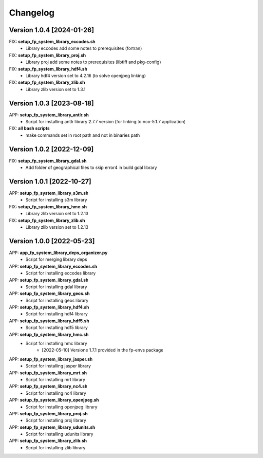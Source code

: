 =========
Changelog
=========

Version 1.0.4 [2024-01-26]
**************************
FIX: **setup_fp_system_library_eccodes.sh**
    - Library eccodes add some notes to prerequisites (fortran)

FIX: **setup_fp_system_library_proj.sh**
    - Library proj add some notes to prerequisites (libtiff and pkg-config)

FIX: **setup_fp_system_library_hdf4.sh**
    - Library hdf4 version set to 4.2.16 (to solve openjpeg linking)

FIX: **setup_fp_system_library_zlib.sh**
    - Library zlib version set to 1.3.1 

Version 1.0.3 [2023-08-18]
**************************
APP: **setup_fp_system_library_antlr.sh**
    - Script for installing antlr library 2.7.7 version (for linking to nco-5.1.7 application)   

FIX: **all bash scripts**
	- make commands set in root path and not in binaries path

Version 1.0.2 [2022-12-09]
**************************
FIX: **setup_fp_system_library_gdal.sh**
    - Add folder of geographical files to skip error4 in build gdal library


Version 1.0.1 [2022-10-27]
**************************
APP: **setup_fp_system_library_s3m.sh**
    - Script for installing s3m library  

FIX: **setup_fp_system_library_hmc.sh**
    - Library zlib version set to 1.2.13  
    
FIX: **setup_fp_system_library_zlib.sh**
    - Library zlib version set to 1.2.13  

Version 1.0.0 [2022-05-23]
**************************
APP: **app_fp_system_library_deps_organizer.py**
    - Script for merging library deps 
    
APP: **setup_fp_system_library_eccodes.sh**
    - Script for installing eccodes library  

APP: **setup_fp_system_library_gdal.sh**
    - Script for installing gdal library  

APP: **setup_fp_system_library_geos.sh**
    - Script for installing geos library  

APP: **setup_fp_system_library_hdf4.sh**
    - Script for installing hdf4 library  
    
APP: **setup_fp_system_library_hdf5.sh**
    - Script for installing hdf5 library  
    
APP: **setup_fp_system_library_hmc.sh**
    - Script for installing hmc library  
    	- [2022-05-10] Versione 1.7.1 provided in the fp-envs package 
    
APP: **setup_fp_system_library_jasper.sh**
    - Script for installing jasper library  
    
APP: **setup_fp_system_library_mrt.sh**
    - Script for installing mrt library
    
APP: **setup_fp_system_library_nc4.sh**
    - Script for installing nc4 library 

APP: **setup_fp_system_library_openjpeg.sh**
    - Script for installing openjpeg library 

APP: **setup_fp_system_library_proj.sh**
    - Script for installing proj library 

APP: **setup_fp_system_library_udunits.sh**
    - Script for installing udunits library 

APP: **setup_fp_system_library_zlib.sh**
    - Script for installing zlib library 
